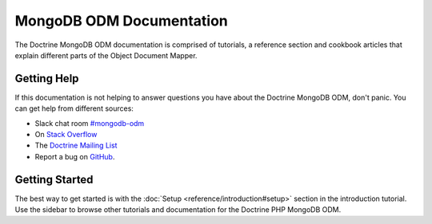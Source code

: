 MongoDB ODM Documentation
=========================

The Doctrine MongoDB ODM documentation is comprised of tutorials, a reference section and
cookbook articles that explain different parts of the Object Document Mapper.

Getting Help
------------

If this documentation is not helping to answer questions you have about the
Doctrine MongoDB ODM, don't panic. You can get help from different sources:

-  Slack chat room `#mongodb-odm <https://www.doctrine-project.org/slack>`_
-  On `Stack Overflow <http://stackoverflow.com/questions/tagged/doctrine-odm>`_
-  The `Doctrine Mailing List <http://groups.google.com/group/doctrine-user>`_
-  Report a bug on `GitHub <https://github.com/doctrine/mongodb-odm/issues>`_.

Getting Started
---------------

The best way to get started is with the :doc:`Setup <reference/introduction#setup>` section
in the introduction tutorial. Use the sidebar to browse other tutorials and documentation
for the Doctrine PHP MongoDB ODM.
